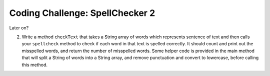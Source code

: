 


Coding Challenge: SpellChecker 2
------------------------------------

Later on?

2.  Write a method ``checkText`` that takes a String array of words which represents sentence of text and then calls your ``spellcheck`` method to check if each word in that text is spelled correctly. It should count and print out the misspelled words, and return the number of misspelled words. Some helper code is provided in the main method that will split a String of words into a String array, and remove punctuation and convert to lowercase, before calling this method. 

.. activecode:: challenge-6-3-spellchecker2
   :language: java
   :datafile: dictionary.txt
   :autograde: unittest

   Write a spellcheck() method using an enhanced for-each loop that takes a word as a parameter and returns true if it is in the dictionary array. Return false if it is not found. Write a checkText() method that takes a String[] parameter which is a sentence of text and then calls your spellcheck method above to check if each word in that text is spelled correctly using an enhanced for-each loop. It should return a count of the misspelled words. 
   ~~~~
   import java.io.*;
   import java.nio.file.*;
   import java.util.*;

   public class SpellChecker
   {
       // This dictionary includes 10,000 English words read in from the dictionary
       // file
       private String[] dictionary = new String[10000];

       /* Write a spellcheck() method using an enhanced for each loop
        * that takes a word as a parameter and returns true if it is
        * in the dictionary array. Return false if it is not found.
        */

       /* Write a checkText() method that takes a String[] parameter which is a sentence
        * of text in a String array and then calls your spellcheck method above
        * to check if each word in that text is spelled correctly.
        * Use an enhanced for each loop.
        * It should count and print out the misspelled words, and return the count.
        */

       // Do not change "throws IOException" which is needed for reading in the input
       // file
       public static void main(String[] args) throws IOException
       {
           SpellChecker checker = new SpellChecker();
           /* // Uncomment to test your method
           String word = "catz";
           System.out.println(word + " is spelled correctly? " + checker.spellcheck(word));
           System.out.println(word + " is spelled correctly? " + checker.spellcheck("cat"));

           // Testing checkText method
           String text = "Catz are cool aminals!";
           // replace punctuation symbols with empty string
           text = text.replaceAll("\\p{Punct}", "");
           // convert to lowercase
           text = text.toLowerCase();
           // split the text into a String array
           String[] words = text.split(" ");
           // Call your checkText method
           int numErrors = checker.checkText(words);
           System.out.println("There were " + numErrors + " spelling errors in " + text);
           */
       }

       // The constructor reads in the dictionary from a file
       public SpellChecker() throws IOException
       {
           // Let's use java.nio method readAllLines and convert to an array!
           List<String> lines = Files.readAllLines(Paths.get("dictionary.txt"));
           dictionary = lines.toArray(dictionary);

           /* The old java.io.* Scan/File method of reading in files, replaced by java.nio above // create File object
           File dictionaryFile = new File("dictionary.txt");

           //Create Scanner object to read File
           Scanner scan = new Scanner(dictionaryFile);

           // Reading each line of the file
           // and saving it in the array
           int i = 0;
           while(scan.hasNextLine())
           {
               String line = scan.nextLine();
               dictionary[i] = line;
               i++;
           }
           scan.close();
           */
       }
   }

   ====
   // Test for challenge-6-3-spell-checker
   import static org.junit.Assert.*;

   import org.junit.*;

   import java.io.*;

   public class RunestoneTests extends CodeTestHelper
   {
       public RunestoneTests()
       {
           super("SpellChecker");
       }

       @Test
       public void testMain() throws IOException
       {
           String output = getMethodOutput("main");
           String[] lines = output.split("\\s+");
           boolean passed = lines.length >= 2;

           passed =
                   getResults(
                           "2+ lines of output",
                           lines.length + " lines of output",
                           "Expected output",
                           passed);
           assertTrue(passed);
       }

       @Test
       public void test3()
       {
           Object[] args = {"dogz"};
           String output = getMethodOutput("spellcheck", args);
           String expect = "false";

           boolean passed = getResults(expect, output, "spellcheck(\"dogz\")");
           assertTrue(passed);
       }

       @Test
       public void test4()
       {
           Object[] args = {"dog"};
           String output = getMethodOutput("spellcheck", args);
           String expect = "true";

           boolean passed =
                   getResults(
                           expect,
                           output,
                           "spellcheck(\"dog\") (If false, spellcheck may be returning false too"
                               + " soon!)");
           assertTrue(passed);
       }

       @Test
       public void testFor() throws IOException
       {
           String target = "for (int * = #; * ? #; *~)";
           boolean passed = checkCodeNotContains("for loop", target);
           assertTrue(passed);
       }

       @Test
       public void testForEach()
       {
           boolean passed = checkCodeContains("for each loop", "for(String * : dictionary)");
           assertTrue(passed);
       }

       @Test
       public void testSignature()
       {
           boolean passed =
                   checkCodeContains(
                           "Signature public int checkText(String[])",
                           "public int checkText(String[]");
           assertTrue(passed);
       }

       @Test
       public void testCheckText1()
       {
           String[] sentence = {"dogz", "are", "cool", "tuu"};
           Object[] args = {sentence};
           String output = getMethodOutput("checkText", args);
           String expect = "2";
           boolean passed =
                   getResults(
                           expect,
                           output,
                           "number of spelling errors in checkText({\"dogz\","
                               + " \"are\",\"cool\",\"tuu\"})");
           assertTrue(passed);
       }

       @Test
       public void testCheckText2()
       {
           String[] sentence = {"dogs", "are", "cool", "too"};
           Object[] args = {sentence};
           String output = getMethodOutput("checkText", args);
           String expect = "0";
           boolean passed =
                   getResults(
                           expect,
                           output,
                           "number of spelling errors in checkText({\"dogs\","
                               + " \"are\",\"cool\",\"too\"})");
           assertTrue(passed);
       }
   }

